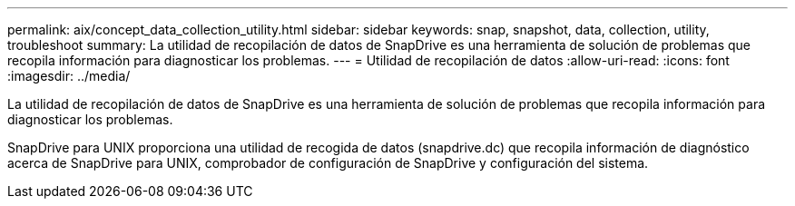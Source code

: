 ---
permalink: aix/concept_data_collection_utility.html 
sidebar: sidebar 
keywords: snap, snapshot, data, collection, utility, troubleshoot 
summary: La utilidad de recopilación de datos de SnapDrive es una herramienta de solución de problemas que recopila información para diagnosticar los problemas. 
---
= Utilidad de recopilación de datos
:allow-uri-read: 
:icons: font
:imagesdir: ../media/


[role="lead"]
La utilidad de recopilación de datos de SnapDrive es una herramienta de solución de problemas que recopila información para diagnosticar los problemas.

SnapDrive para UNIX proporciona una utilidad de recogida de datos (snapdrive.dc) que recopila información de diagnóstico acerca de SnapDrive para UNIX, comprobador de configuración de SnapDrive y configuración del sistema.
